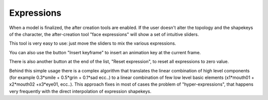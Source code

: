 Expressions
===========

.. image:: images/expressions_01.png


When a model is finalized, the after creation tools are enabled. If the user doesn't alter the topology and the shapekeys of the character, the after-creation tool "face expressions" will show a set of intuitive sliders.

This tool is very easy to use: just move the sliders to mix the various expressions.


.. image:: images/expressions_02.png


You can also use the button "Insert keyframe" to insert an animation key at the current frame.

There is also another button at the end of the list, "Reset expression", to reset all expressions to zero value.

Behind this simple usage there is a complex algorithm that translates the linear combination of high level components (for example 0.3*smile + 0.5*grin + 0.1*sad ecc..) to a linear combination of few low level basic elements (x1*mouth01 + x2*mouth02 +x3*eye01, ecc..). This approach fixes in most of cases the problem of "hyper-expressions", that happens very frequently with the direct interpolation of expression shapekeys.
